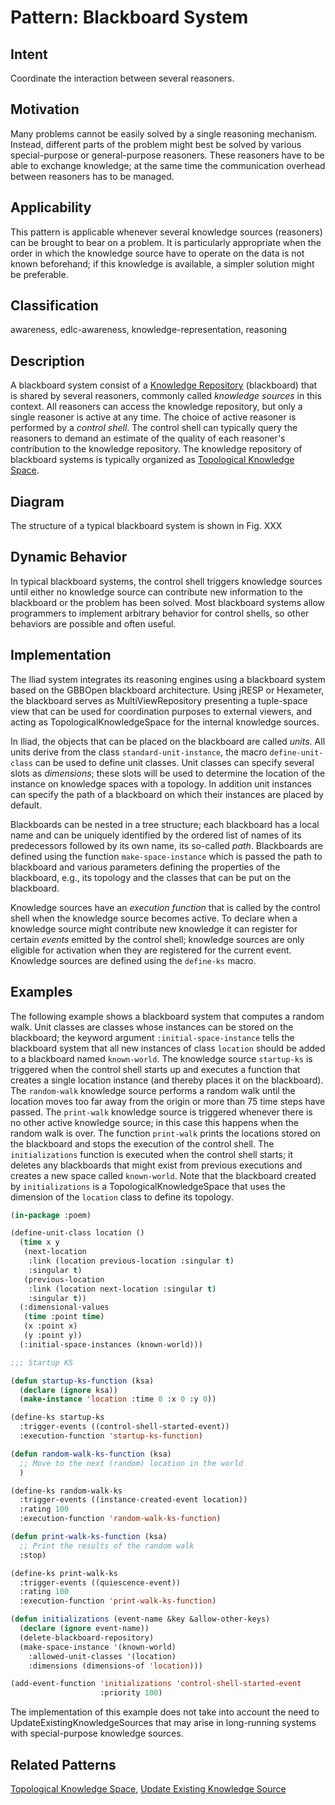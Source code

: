 * Pattern: Blackboard System

** Intent

Coordinate the interaction between several reasoners.

** Motivation

Many problems cannot be easily solved by a single reasoning mechanism.
Instead, different parts of the problem might best be solved by various
special-purpose or general-purpose reasoners. These reasoners have to be
able to exchange knowledge; at the same time the communication overhead
between reasoners has to be managed.

** Applicability

This pattern is applicable whenever several knowledge sources
(reasoners) can be brought to bear on a problem. It is particularly
appropriate when the order in which the knowledge source have to operate
on the data is not known beforehand; if this knowledge is available, a
simpler solution might be preferable.

** Classification

awareness, edlc-awareness, knowledge-representation, reasoning

** Description

A blackboard system consist of a [[pattern:Knowlege-Repository][Knowledge Repository]] (blackboard)
that is shared by several reasoners, commonly called /knowledge
sources/ in this context. All reasoners can access the knowledge
repository, but only a single reasoner is active at any time. The
choice of active reasoner is performed by a /control shell/. The
control shell can typically query the reasoners to demand an estimate
of the quality of each reasoner's contribution to the knowledge
repository. The knowledge repository of blackboard systems is
typically organized as [[pattern:Topological-Knowledge-Space][Topological Knowledge Space]].

** Diagram

The structure of a typical blackboard system is shown in
Fig. XXX


** Dynamic Behavior

In typical blackboard systems, the control shell triggers knowledge
sources until either no knowledge source can contribute new information
to the blackboard or the problem has been solved. Most blackboard
systems allow programmers to implement arbitrary behavior for control
shells, so other behaviors are possible and often useful.

** Implementation

The Iliad system integrates its reasoning engines using a blackboard
system based on the GBBOpen blackboard architecture. Using jRESP or
Hexameter, the blackboard serves as MultiViewRepository presenting a
tuple-space view that can be used for coordination purposes to external
viewers, and acting as TopologicalKnowledgeSpace for the internal
knowledge sources.

In Iliad, the objects that can be placed on the blackboard are called
/units/. All units derive from the class =standard-unit-instance=, the
macro =define-unit-class= can be used to define unit classes. Unit
classes can specify several slots as /dimensions/; these slots will be
used to determine the location of the instance on knowledge spaces with
a topology. In addition unit instances can specify the path of a
blackboard on which their instances are placed by default.

Blackboards can be nested in a tree structure; each blackboard has a
local name and can be uniquely identified by the ordered list of names
of its predecessors followed by its own name, its so-called /path/.
Blackboards are defined using the function =make-space-instance= which
is passed the path to blackboard and various parameters defining the
properties of the blackboard, e.g., its topology and the classes that
can be put on the blackboard.

Knowledge sources have an /execution function/ that is called by the
control shell when the knowledge source becomes active. To declare when
a knowledge source might contribute new knowledge it can register for
certain /events/ emitted by the control shell; knowledge sources are
only eligible for activation when they are registered for the current
event. Knowledge sources are defined using the =define-ks= macro.

** Examples

The following example shows a blackboard system that computes a random
walk. Unit classes are classes whose instances can be stored on the
blackboard; the keyword argument =:initial-space-instance= tells the
blackboard system that all new instances of class =location= should be
added to a blackboard named =known-world=. The knowledge source
=startup-ks= is triggered when the control shell starts up and executes
a function that creates a single location instance (and thereby places
it on the blackboard). The =random-walk= knowledge source performs a
random walk until the location moves too far away from the origin or
more than 75 time steps have passed. The =print-walk= knowledge source
is triggered whenever there is no other active knowledge source; in this
case this happens when the random walk is over. The function
=print-walk= prints the locations stored on the blackboard and stops the
execution of the control shell. The =initializations= function is
executed when the control shell starts; it deletes any blackboards that
might exist from previous executions and creates a new space called
=known-world=. Note that the blackboard created by =initializations= is
a TopologicalKnowledgeSpace that uses the dimension of the =location=
class to define its topology.

#+BEGIN_SRC lisp
    (in-package :poem)

    (define-unit-class location ()
      (time x y
       (next-location
        :link (location previous-location :singular t)
        :singular t)
       (previous-location
        :link (location next-location :singular t)
        :singular t))
      (:dimensional-values
       (time :point time)
       (x :point x)
       (y :point y))
      (:initial-space-instances (known-world)))

    ;;; Startup KS

    (defun startup-ks-function (ksa)
      (declare (ignore ksa))
      (make-instance 'location :time 0 :x 0 :y 0))

    (define-ks startup-ks
      :trigger-events ((control-shell-started-event))
      :execution-function 'startup-ks-function)

    (defun random-walk-ks-function (ksa)
      ;; Move to the next (random) location in the world
      )

    (define-ks random-walk-ks
      :trigger-events ((instance-created-event location))
      :rating 100
      :execution-function 'random-walk-ks-function)

    (defun print-walk-ks-function (ksa)
      ;; Print the results of the random walk
      :stop)

    (define-ks print-walk-ks
      :trigger-events ((quiescence-event))
      :rating 100
      :execution-function 'print-walk-ks-function)

    (defun initializations (event-name &key &allow-other-keys)
      (declare (ignore event-name))
      (delete-blackboard-repository)
      (make-space-instance '(known-world)
        :allowed-unit-classes '(location)
        :dimensions (dimensions-of 'location)))

    (add-event-function 'initializations 'control-shell-started-event
                        :priority 100)
#+END_SRC

The implementation of this example does not take into account the need
to UpdateExistingKnowledgeSources that may arise in long-running systems
with special-purpose knowledge sources.

** Related Patterns

[[pattern:TopologicalKnowledgeSpace][Topological Knowledge Space]], [[pattern:Update-Existing-Knowledge-Source][Update Existing Knowledge Source]]

